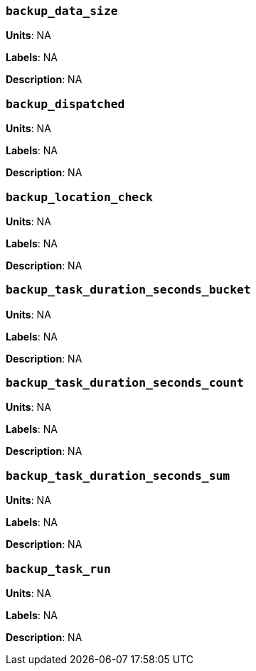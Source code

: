 === `backup_data_size`

*Units*: NA

*Labels*: NA

*Description*: NA



=== `backup_dispatched`

*Units*: NA

*Labels*: NA

*Description*: NA



=== `backup_location_check`

*Units*: NA

*Labels*: NA

*Description*: NA



=== `backup_task_duration_seconds_bucket`

*Units*: NA

*Labels*: NA

*Description*: NA



=== `backup_task_duration_seconds_count`

*Units*: NA

*Labels*: NA

*Description*: NA



=== `backup_task_duration_seconds_sum`

*Units*: NA

*Labels*: NA

*Description*: NA



=== `backup_task_run`

*Units*: NA

*Labels*: NA

*Description*: NA



